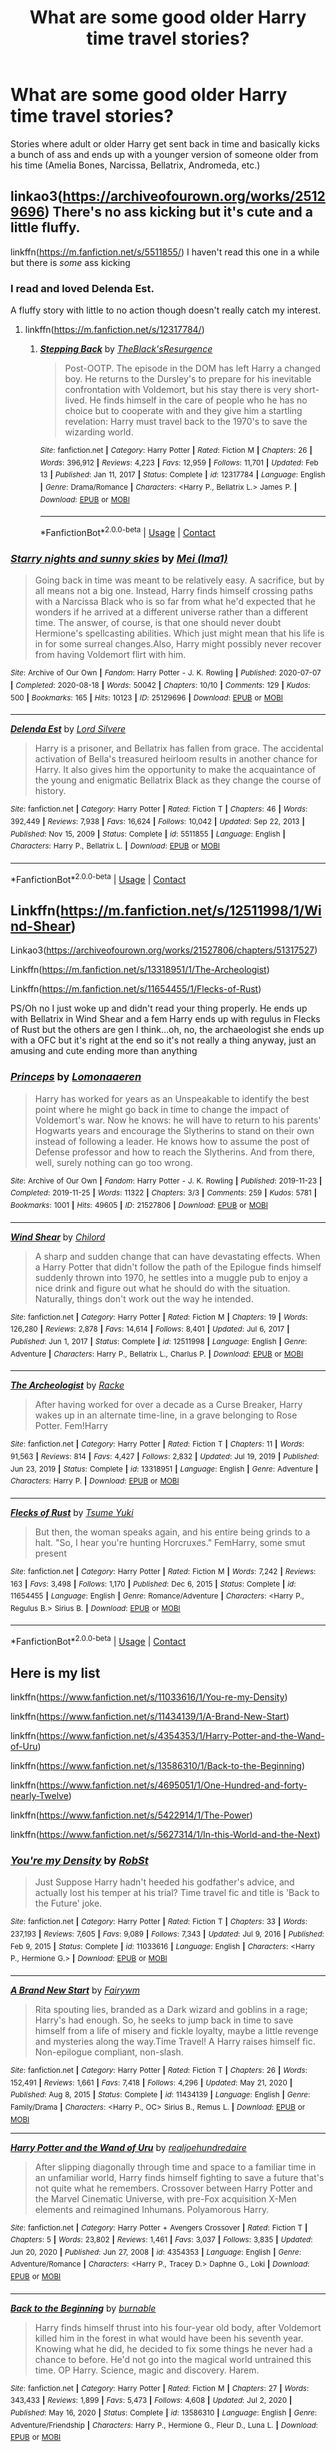 #+TITLE: What are some good older Harry time travel stories?

* What are some good older Harry time travel stories?
:PROPERTIES:
:Author: LadyLevia
:Score: 16
:DateUnix: 1620595211.0
:DateShort: 2021-May-10
:FlairText: Request
:END:
Stories where adult or older Harry get sent back in time and basically kicks a bunch of ass and ends up with a younger version of someone older from his time (Amelia Bones, Narcissa, Bellatrix, Andromeda, etc.)


** linkao3([[https://archiveofourown.org/works/25129696]]) There's no ass kicking but it's cute and a little fluffy.

linkffn([[https://m.fanfiction.net/s/5511855/]]) I haven't read this one in a while but there is /some/ ass kicking
:PROPERTIES:
:Author: sweetaznsugar
:Score: 3
:DateUnix: 1620595636.0
:DateShort: 2021-May-10
:END:

*** I read and loved Delenda Est.

A fluffy story with little to no action though doesn't really catch my interest.
:PROPERTIES:
:Author: LadyLevia
:Score: 4
:DateUnix: 1620596223.0
:DateShort: 2021-May-10
:END:

**** linkffn([[https://m.fanfiction.net/s/12317784/]])
:PROPERTIES:
:Author: sweetaznsugar
:Score: 2
:DateUnix: 1620599210.0
:DateShort: 2021-May-10
:END:

***** [[https://www.fanfiction.net/s/12317784/1/][*/Stepping Back/*]] by [[https://www.fanfiction.net/u/8024050/TheBlack-sResurgence][/TheBlack'sResurgence/]]

#+begin_quote
  Post-OOTP. The episode in the DOM has left Harry a changed boy. He returns to the Dursley's to prepare for his inevitable confrontation with Voldemort, but his stay there is very short-lived. He finds himself in the care of people who he has no choice but to cooperate with and they give him a startling revelation: Harry must travel back to the 1970's to save the wizarding world.
#+end_quote

^{/Site/:} ^{fanfiction.net} ^{*|*} ^{/Category/:} ^{Harry} ^{Potter} ^{*|*} ^{/Rated/:} ^{Fiction} ^{M} ^{*|*} ^{/Chapters/:} ^{26} ^{*|*} ^{/Words/:} ^{396,912} ^{*|*} ^{/Reviews/:} ^{4,223} ^{*|*} ^{/Favs/:} ^{12,959} ^{*|*} ^{/Follows/:} ^{11,701} ^{*|*} ^{/Updated/:} ^{Feb} ^{13} ^{*|*} ^{/Published/:} ^{Jan} ^{11,} ^{2017} ^{*|*} ^{/Status/:} ^{Complete} ^{*|*} ^{/id/:} ^{12317784} ^{*|*} ^{/Language/:} ^{English} ^{*|*} ^{/Genre/:} ^{Drama/Romance} ^{*|*} ^{/Characters/:} ^{<Harry} ^{P.,} ^{Bellatrix} ^{L.>} ^{James} ^{P.} ^{*|*} ^{/Download/:} ^{[[http://www.ff2ebook.com/old/ffn-bot/index.php?id=12317784&source=ff&filetype=epub][EPUB]]} ^{or} ^{[[http://www.ff2ebook.com/old/ffn-bot/index.php?id=12317784&source=ff&filetype=mobi][MOBI]]}

--------------

*FanfictionBot*^{2.0.0-beta} | [[https://github.com/FanfictionBot/reddit-ffn-bot/wiki/Usage][Usage]] | [[https://www.reddit.com/message/compose?to=tusing][Contact]]
:PROPERTIES:
:Author: FanfictionBot
:Score: 1
:DateUnix: 1620599231.0
:DateShort: 2021-May-10
:END:


*** [[https://archiveofourown.org/works/25129696][*/Starry nights and sunny skies/*]] by [[https://www.archiveofourown.org/users/Ima1/pseuds/Mei][/Mei (Ima1)/]]

#+begin_quote
  Going back in time was meant to be relatively easy. A sacrifice, but by all means not a big one. Instead, Harry finds himself crossing paths with a Narcissa Black who is so far from what he'd expected that he wonders if he arrived at a different universe rather than a different time. The answer, of course, is that one should never doubt Hermione's spellcasting abilities. Which just might mean that his life is in for some surreal changes.Also, Harry might possibly never recover from having Voldemort flirt with him.
#+end_quote

^{/Site/:} ^{Archive} ^{of} ^{Our} ^{Own} ^{*|*} ^{/Fandom/:} ^{Harry} ^{Potter} ^{-} ^{J.} ^{K.} ^{Rowling} ^{*|*} ^{/Published/:} ^{2020-07-07} ^{*|*} ^{/Completed/:} ^{2020-08-18} ^{*|*} ^{/Words/:} ^{50042} ^{*|*} ^{/Chapters/:} ^{10/10} ^{*|*} ^{/Comments/:} ^{129} ^{*|*} ^{/Kudos/:} ^{500} ^{*|*} ^{/Bookmarks/:} ^{165} ^{*|*} ^{/Hits/:} ^{10123} ^{*|*} ^{/ID/:} ^{25129696} ^{*|*} ^{/Download/:} ^{[[https://archiveofourown.org/downloads/25129696/Starry%20nights%20and%20sunny.epub?updated_at=1620286434][EPUB]]} ^{or} ^{[[https://archiveofourown.org/downloads/25129696/Starry%20nights%20and%20sunny.mobi?updated_at=1620286434][MOBI]]}

--------------

[[https://www.fanfiction.net/s/5511855/1/][*/Delenda Est/*]] by [[https://www.fanfiction.net/u/116880/Lord-Silvere][/Lord Silvere/]]

#+begin_quote
  Harry is a prisoner, and Bellatrix has fallen from grace. The accidental activation of Bella's treasured heirloom results in another chance for Harry. It also gives him the opportunity to make the acquaintance of the young and enigmatic Bellatrix Black as they change the course of history.
#+end_quote

^{/Site/:} ^{fanfiction.net} ^{*|*} ^{/Category/:} ^{Harry} ^{Potter} ^{*|*} ^{/Rated/:} ^{Fiction} ^{T} ^{*|*} ^{/Chapters/:} ^{46} ^{*|*} ^{/Words/:} ^{392,449} ^{*|*} ^{/Reviews/:} ^{7,938} ^{*|*} ^{/Favs/:} ^{16,624} ^{*|*} ^{/Follows/:} ^{10,042} ^{*|*} ^{/Updated/:} ^{Sep} ^{22,} ^{2013} ^{*|*} ^{/Published/:} ^{Nov} ^{15,} ^{2009} ^{*|*} ^{/Status/:} ^{Complete} ^{*|*} ^{/id/:} ^{5511855} ^{*|*} ^{/Language/:} ^{English} ^{*|*} ^{/Characters/:} ^{Harry} ^{P.,} ^{Bellatrix} ^{L.} ^{*|*} ^{/Download/:} ^{[[http://www.ff2ebook.com/old/ffn-bot/index.php?id=5511855&source=ff&filetype=epub][EPUB]]} ^{or} ^{[[http://www.ff2ebook.com/old/ffn-bot/index.php?id=5511855&source=ff&filetype=mobi][MOBI]]}

--------------

*FanfictionBot*^{2.0.0-beta} | [[https://github.com/FanfictionBot/reddit-ffn-bot/wiki/Usage][Usage]] | [[https://www.reddit.com/message/compose?to=tusing][Contact]]
:PROPERTIES:
:Author: FanfictionBot
:Score: 3
:DateUnix: 1620595657.0
:DateShort: 2021-May-10
:END:


** Linkffn([[https://m.fanfiction.net/s/12511998/1/Wind-Shear]])

Linkao3([[https://archiveofourown.org/works/21527806/chapters/51317527]])

Linkffn([[https://m.fanfiction.net/s/13318951/1/The-Archeologist]])

Linkffn([[https://m.fanfiction.net/s/11654455/1/Flecks-of-Rust]])

PS/Oh no I just woke up and didn't read your thing properly. He ends up with Bellatrix in Wind Shear and a fem Harry ends up with regulus in Flecks of Rust but the others are gen I think...oh, no, the archaeologist she ends up with a OFC but it's right at the end so it's not really a thing anyway, just an amusing and cute ending more than anything
:PROPERTIES:
:Author: karigan_g
:Score: 1
:DateUnix: 1620596961.0
:DateShort: 2021-May-10
:END:

*** [[https://archiveofourown.org/works/21527806][*/Princeps/*]] by [[https://www.archiveofourown.org/users/Lomonaaeren/pseuds/Lomonaaeren][/Lomonaaeren/]]

#+begin_quote
  Harry has worked for years as an Unspeakable to identify the best point where he might go back in time to change the impact of Voldemort's war. Now he knows: he will have to return to his parents' Hogwarts years and encourage the Slytherins to stand on their own instead of following a leader. He knows how to assume the post of Defense professor and how to reach the Slytherins. And from there, well, surely nothing can go too wrong.
#+end_quote

^{/Site/:} ^{Archive} ^{of} ^{Our} ^{Own} ^{*|*} ^{/Fandom/:} ^{Harry} ^{Potter} ^{-} ^{J.} ^{K.} ^{Rowling} ^{*|*} ^{/Published/:} ^{2019-11-23} ^{*|*} ^{/Completed/:} ^{2019-11-25} ^{*|*} ^{/Words/:} ^{11322} ^{*|*} ^{/Chapters/:} ^{3/3} ^{*|*} ^{/Comments/:} ^{259} ^{*|*} ^{/Kudos/:} ^{5781} ^{*|*} ^{/Bookmarks/:} ^{1001} ^{*|*} ^{/Hits/:} ^{49605} ^{*|*} ^{/ID/:} ^{21527806} ^{*|*} ^{/Download/:} ^{[[https://archiveofourown.org/downloads/21527806/Princeps.epub?updated_at=1619970072][EPUB]]} ^{or} ^{[[https://archiveofourown.org/downloads/21527806/Princeps.mobi?updated_at=1619970072][MOBI]]}

--------------

[[https://www.fanfiction.net/s/12511998/1/][*/Wind Shear/*]] by [[https://www.fanfiction.net/u/67673/Chilord][/Chilord/]]

#+begin_quote
  A sharp and sudden change that can have devastating effects. When a Harry Potter that didn't follow the path of the Epilogue finds himself suddenly thrown into 1970, he settles into a muggle pub to enjoy a nice drink and figure out what he should do with the situation. Naturally, things don't work out the way he intended.
#+end_quote

^{/Site/:} ^{fanfiction.net} ^{*|*} ^{/Category/:} ^{Harry} ^{Potter} ^{*|*} ^{/Rated/:} ^{Fiction} ^{M} ^{*|*} ^{/Chapters/:} ^{19} ^{*|*} ^{/Words/:} ^{126,280} ^{*|*} ^{/Reviews/:} ^{2,878} ^{*|*} ^{/Favs/:} ^{14,614} ^{*|*} ^{/Follows/:} ^{8,401} ^{*|*} ^{/Updated/:} ^{Jul} ^{6,} ^{2017} ^{*|*} ^{/Published/:} ^{Jun} ^{1,} ^{2017} ^{*|*} ^{/Status/:} ^{Complete} ^{*|*} ^{/id/:} ^{12511998} ^{*|*} ^{/Language/:} ^{English} ^{*|*} ^{/Genre/:} ^{Adventure} ^{*|*} ^{/Characters/:} ^{Harry} ^{P.,} ^{Bellatrix} ^{L.,} ^{Charlus} ^{P.} ^{*|*} ^{/Download/:} ^{[[http://www.ff2ebook.com/old/ffn-bot/index.php?id=12511998&source=ff&filetype=epub][EPUB]]} ^{or} ^{[[http://www.ff2ebook.com/old/ffn-bot/index.php?id=12511998&source=ff&filetype=mobi][MOBI]]}

--------------

[[https://www.fanfiction.net/s/13318951/1/][*/The Archeologist/*]] by [[https://www.fanfiction.net/u/1890123/Racke][/Racke/]]

#+begin_quote
  After having worked for over a decade as a Curse Breaker, Harry wakes up in an alternate time-line, in a grave belonging to Rose Potter. Fem!Harry
#+end_quote

^{/Site/:} ^{fanfiction.net} ^{*|*} ^{/Category/:} ^{Harry} ^{Potter} ^{*|*} ^{/Rated/:} ^{Fiction} ^{T} ^{*|*} ^{/Chapters/:} ^{11} ^{*|*} ^{/Words/:} ^{91,563} ^{*|*} ^{/Reviews/:} ^{814} ^{*|*} ^{/Favs/:} ^{4,427} ^{*|*} ^{/Follows/:} ^{2,832} ^{*|*} ^{/Updated/:} ^{Jul} ^{19,} ^{2019} ^{*|*} ^{/Published/:} ^{Jun} ^{23,} ^{2019} ^{*|*} ^{/Status/:} ^{Complete} ^{*|*} ^{/id/:} ^{13318951} ^{*|*} ^{/Language/:} ^{English} ^{*|*} ^{/Genre/:} ^{Adventure} ^{*|*} ^{/Characters/:} ^{Harry} ^{P.} ^{*|*} ^{/Download/:} ^{[[http://www.ff2ebook.com/old/ffn-bot/index.php?id=13318951&source=ff&filetype=epub][EPUB]]} ^{or} ^{[[http://www.ff2ebook.com/old/ffn-bot/index.php?id=13318951&source=ff&filetype=mobi][MOBI]]}

--------------

[[https://www.fanfiction.net/s/11654455/1/][*/Flecks of Rust/*]] by [[https://www.fanfiction.net/u/2221413/Tsume-Yuki][/Tsume Yuki/]]

#+begin_quote
  But then, the woman speaks again, and his entire being grinds to a halt. "So, I hear you're hunting Horcruxes." FemHarry, some smut present
#+end_quote

^{/Site/:} ^{fanfiction.net} ^{*|*} ^{/Category/:} ^{Harry} ^{Potter} ^{*|*} ^{/Rated/:} ^{Fiction} ^{M} ^{*|*} ^{/Words/:} ^{7,242} ^{*|*} ^{/Reviews/:} ^{163} ^{*|*} ^{/Favs/:} ^{3,498} ^{*|*} ^{/Follows/:} ^{1,170} ^{*|*} ^{/Published/:} ^{Dec} ^{6,} ^{2015} ^{*|*} ^{/Status/:} ^{Complete} ^{*|*} ^{/id/:} ^{11654455} ^{*|*} ^{/Language/:} ^{English} ^{*|*} ^{/Genre/:} ^{Romance/Adventure} ^{*|*} ^{/Characters/:} ^{<Harry} ^{P.,} ^{Regulus} ^{B.>} ^{Sirius} ^{B.} ^{*|*} ^{/Download/:} ^{[[http://www.ff2ebook.com/old/ffn-bot/index.php?id=11654455&source=ff&filetype=epub][EPUB]]} ^{or} ^{[[http://www.ff2ebook.com/old/ffn-bot/index.php?id=11654455&source=ff&filetype=mobi][MOBI]]}

--------------

*FanfictionBot*^{2.0.0-beta} | [[https://github.com/FanfictionBot/reddit-ffn-bot/wiki/Usage][Usage]] | [[https://www.reddit.com/message/compose?to=tusing][Contact]]
:PROPERTIES:
:Author: FanfictionBot
:Score: 2
:DateUnix: 1620596989.0
:DateShort: 2021-May-10
:END:


** Here is my list

linkffn([[https://www.fanfiction.net/s/11033616/1/You-re-my-Density]])

linkffn([[https://www.fanfiction.net/s/11434139/1/A-Brand-New-Start]])

linkffn([[https://www.fanfiction.net/s/4354353/1/Harry-Potter-and-the-Wand-of-Uru]])

linkffn([[https://www.fanfiction.net/s/13586310/1/Back-to-the-Beginning]])

linkffn([[https://www.fanfiction.net/s/4695051/1/One-Hundred-and-forty-nearly-Twelve]])

linkffn([[https://www.fanfiction.net/s/5422914/1/The-Power]])

linkffn([[https://www.fanfiction.net/s/5627314/1/In-this-World-and-the-Next]])
:PROPERTIES:
:Author: Asdrake7713
:Score: 0
:DateUnix: 1620616146.0
:DateShort: 2021-May-10
:END:

*** [[https://www.fanfiction.net/s/11033616/1/][*/You're my Density/*]] by [[https://www.fanfiction.net/u/1451358/RobSt][/RobSt/]]

#+begin_quote
  Just Suppose Harry hadn't heeded his godfather's advice, and actually lost his temper at his trial? Time travel fic and title is 'Back to the Future' joke.
#+end_quote

^{/Site/:} ^{fanfiction.net} ^{*|*} ^{/Category/:} ^{Harry} ^{Potter} ^{*|*} ^{/Rated/:} ^{Fiction} ^{T} ^{*|*} ^{/Chapters/:} ^{33} ^{*|*} ^{/Words/:} ^{237,193} ^{*|*} ^{/Reviews/:} ^{7,605} ^{*|*} ^{/Favs/:} ^{9,089} ^{*|*} ^{/Follows/:} ^{7,343} ^{*|*} ^{/Updated/:} ^{Jul} ^{9,} ^{2016} ^{*|*} ^{/Published/:} ^{Feb} ^{9,} ^{2015} ^{*|*} ^{/Status/:} ^{Complete} ^{*|*} ^{/id/:} ^{11033616} ^{*|*} ^{/Language/:} ^{English} ^{*|*} ^{/Characters/:} ^{<Harry} ^{P.,} ^{Hermione} ^{G.>} ^{*|*} ^{/Download/:} ^{[[http://www.ff2ebook.com/old/ffn-bot/index.php?id=11033616&source=ff&filetype=epub][EPUB]]} ^{or} ^{[[http://www.ff2ebook.com/old/ffn-bot/index.php?id=11033616&source=ff&filetype=mobi][MOBI]]}

--------------

[[https://www.fanfiction.net/s/11434139/1/][*/A Brand New Start/*]] by [[https://www.fanfiction.net/u/972483/Fairywm][/Fairywm/]]

#+begin_quote
  Rita spouting lies, branded as a Dark wizard and goblins in a rage; Harry's had enough. So, he seeks to jump back in time to save himself from a life of misery and fickle loyalty, maybe a little revenge and mysteries along the way.Time Travel! A Harry raises himself fic. Non-epilogue compliant, non-slash.
#+end_quote

^{/Site/:} ^{fanfiction.net} ^{*|*} ^{/Category/:} ^{Harry} ^{Potter} ^{*|*} ^{/Rated/:} ^{Fiction} ^{T} ^{*|*} ^{/Chapters/:} ^{26} ^{*|*} ^{/Words/:} ^{152,491} ^{*|*} ^{/Reviews/:} ^{1,661} ^{*|*} ^{/Favs/:} ^{7,418} ^{*|*} ^{/Follows/:} ^{4,296} ^{*|*} ^{/Updated/:} ^{May} ^{21,} ^{2020} ^{*|*} ^{/Published/:} ^{Aug} ^{8,} ^{2015} ^{*|*} ^{/Status/:} ^{Complete} ^{*|*} ^{/id/:} ^{11434139} ^{*|*} ^{/Language/:} ^{English} ^{*|*} ^{/Genre/:} ^{Family/Drama} ^{*|*} ^{/Characters/:} ^{<Harry} ^{P.,} ^{OC>} ^{Sirius} ^{B.,} ^{Remus} ^{L.} ^{*|*} ^{/Download/:} ^{[[http://www.ff2ebook.com/old/ffn-bot/index.php?id=11434139&source=ff&filetype=epub][EPUB]]} ^{or} ^{[[http://www.ff2ebook.com/old/ffn-bot/index.php?id=11434139&source=ff&filetype=mobi][MOBI]]}

--------------

[[https://www.fanfiction.net/s/4354353/1/][*/Harry Potter and the Wand of Uru/*]] by [[https://www.fanfiction.net/u/237207/realjoehundredaire][/realjoehundredaire/]]

#+begin_quote
  After slipping diagonally through time and space to a familiar time in an unfamiliar world, Harry finds himself fighting to save a future that's not quite what he remembers. Crossover between Harry Potter and the Marvel Cinematic Universe, with pre-Fox acquisition X-Men elements and reimagined Inhumans. Polyamorous Harry.
#+end_quote

^{/Site/:} ^{fanfiction.net} ^{*|*} ^{/Category/:} ^{Harry} ^{Potter} ^{+} ^{Avengers} ^{Crossover} ^{*|*} ^{/Rated/:} ^{Fiction} ^{T} ^{*|*} ^{/Chapters/:} ^{5} ^{*|*} ^{/Words/:} ^{23,802} ^{*|*} ^{/Reviews/:} ^{1,461} ^{*|*} ^{/Favs/:} ^{3,037} ^{*|*} ^{/Follows/:} ^{3,835} ^{*|*} ^{/Updated/:} ^{Jun} ^{20,} ^{2020} ^{*|*} ^{/Published/:} ^{Jun} ^{27,} ^{2008} ^{*|*} ^{/id/:} ^{4354353} ^{*|*} ^{/Language/:} ^{English} ^{*|*} ^{/Genre/:} ^{Adventure/Romance} ^{*|*} ^{/Characters/:} ^{<Harry} ^{P.,} ^{Tracey} ^{D.>} ^{Daphne} ^{G.,} ^{Loki} ^{*|*} ^{/Download/:} ^{[[http://www.ff2ebook.com/old/ffn-bot/index.php?id=4354353&source=ff&filetype=epub][EPUB]]} ^{or} ^{[[http://www.ff2ebook.com/old/ffn-bot/index.php?id=4354353&source=ff&filetype=mobi][MOBI]]}

--------------

[[https://www.fanfiction.net/s/13586310/1/][*/Back to the Beginning/*]] by [[https://www.fanfiction.net/u/2906207/burnable][/burnable/]]

#+begin_quote
  Harry finds himself thrust into his four-year old body, after Voldemort killed him in the forest in what would have been his seventh year. Knowing what he did, he decided to fix some things he never had a chance to before. He'd not go into the magical world untrained this time. OP Harry. Science, magic and discovery. Harem.
#+end_quote

^{/Site/:} ^{fanfiction.net} ^{*|*} ^{/Category/:} ^{Harry} ^{Potter} ^{*|*} ^{/Rated/:} ^{Fiction} ^{M} ^{*|*} ^{/Chapters/:} ^{27} ^{*|*} ^{/Words/:} ^{343,433} ^{*|*} ^{/Reviews/:} ^{1,899} ^{*|*} ^{/Favs/:} ^{5,473} ^{*|*} ^{/Follows/:} ^{4,608} ^{*|*} ^{/Updated/:} ^{Jul} ^{2,} ^{2020} ^{*|*} ^{/Published/:} ^{May} ^{16,} ^{2020} ^{*|*} ^{/Status/:} ^{Complete} ^{*|*} ^{/id/:} ^{13586310} ^{*|*} ^{/Language/:} ^{English} ^{*|*} ^{/Genre/:} ^{Adventure/Friendship} ^{*|*} ^{/Characters/:} ^{Harry} ^{P.,} ^{Hermione} ^{G.,} ^{Fleur} ^{D.,} ^{Luna} ^{L.} ^{*|*} ^{/Download/:} ^{[[http://www.ff2ebook.com/old/ffn-bot/index.php?id=13586310&source=ff&filetype=epub][EPUB]]} ^{or} ^{[[http://www.ff2ebook.com/old/ffn-bot/index.php?id=13586310&source=ff&filetype=mobi][MOBI]]}

--------------

[[https://www.fanfiction.net/s/4695051/1/][*/One Hundred and forty nearly Twelve/*]] by [[https://www.fanfiction.net/u/1082315/broomstick-flyer][/broomstick flyer/]]

#+begin_quote
  My answer to Merlins challenge when he was writing Time Again, so this is my Harry back in time story, it is H/Hr all the way as during an accident 142 year old Harry goes back in time to become Eleven once again.
#+end_quote

^{/Site/:} ^{fanfiction.net} ^{*|*} ^{/Category/:} ^{Harry} ^{Potter} ^{*|*} ^{/Rated/:} ^{Fiction} ^{T} ^{*|*} ^{/Chapters/:} ^{29} ^{*|*} ^{/Words/:} ^{73,767} ^{*|*} ^{/Reviews/:} ^{1,277} ^{*|*} ^{/Favs/:} ^{3,704} ^{*|*} ^{/Follows/:} ^{1,575} ^{*|*} ^{/Updated/:} ^{Jan} ^{11,} ^{2009} ^{*|*} ^{/Published/:} ^{Dec} ^{4,} ^{2008} ^{*|*} ^{/Status/:} ^{Complete} ^{*|*} ^{/id/:} ^{4695051} ^{*|*} ^{/Language/:} ^{English} ^{*|*} ^{/Genre/:} ^{Romance} ^{*|*} ^{/Characters/:} ^{Harry} ^{P.,} ^{Hermione} ^{G.} ^{*|*} ^{/Download/:} ^{[[http://www.ff2ebook.com/old/ffn-bot/index.php?id=4695051&source=ff&filetype=epub][EPUB]]} ^{or} ^{[[http://www.ff2ebook.com/old/ffn-bot/index.php?id=4695051&source=ff&filetype=mobi][MOBI]]}

--------------

[[https://www.fanfiction.net/s/5422914/1/][*/The Power/*]] by [[https://www.fanfiction.net/u/851590/twilliams1797][/twilliams1797/]]

#+begin_quote
  The Power they do not use Harry realizes that there is more than one way to do things, and that there are ways around a problem that the Wizarding world has ignored H/Hr - summary edit 11-17-2013 short version: Harry and Hermione with the advice of their friend Luna tread a path towards the best possible future.
#+end_quote

^{/Site/:} ^{fanfiction.net} ^{*|*} ^{/Category/:} ^{Harry} ^{Potter} ^{*|*} ^{/Rated/:} ^{Fiction} ^{T} ^{*|*} ^{/Chapters/:} ^{29} ^{*|*} ^{/Words/:} ^{256,026} ^{*|*} ^{/Reviews/:} ^{1,069} ^{*|*} ^{/Favs/:} ^{2,271} ^{*|*} ^{/Follows/:} ^{1,815} ^{*|*} ^{/Updated/:} ^{Apr} ^{29,} ^{2012} ^{*|*} ^{/Published/:} ^{Oct} ^{5,} ^{2009} ^{*|*} ^{/Status/:} ^{Complete} ^{*|*} ^{/id/:} ^{5422914} ^{*|*} ^{/Language/:} ^{English} ^{*|*} ^{/Genre/:} ^{Romance/Adventure} ^{*|*} ^{/Characters/:} ^{<Harry} ^{P.,} ^{Hermione} ^{G.>} ^{Luna} ^{L.} ^{*|*} ^{/Download/:} ^{[[http://www.ff2ebook.com/old/ffn-bot/index.php?id=5422914&source=ff&filetype=epub][EPUB]]} ^{or} ^{[[http://www.ff2ebook.com/old/ffn-bot/index.php?id=5422914&source=ff&filetype=mobi][MOBI]]}

--------------

[[https://www.fanfiction.net/s/5627314/1/][*/In this World and the Next/*]] by [[https://www.fanfiction.net/u/1451358/RobSt][/RobSt/]]

#+begin_quote
  Not for Weasley fans, dark beginning and rating is for safety. A Re-do with payback on the menu H/Hr Complete
#+end_quote

^{/Site/:} ^{fanfiction.net} ^{*|*} ^{/Category/:} ^{Harry} ^{Potter} ^{*|*} ^{/Rated/:} ^{Fiction} ^{T} ^{*|*} ^{/Chapters/:} ^{26} ^{*|*} ^{/Words/:} ^{164,711} ^{*|*} ^{/Reviews/:} ^{5,547} ^{*|*} ^{/Favs/:} ^{13,871} ^{*|*} ^{/Follows/:} ^{6,030} ^{*|*} ^{/Updated/:} ^{Sep} ^{29,} ^{2010} ^{*|*} ^{/Published/:} ^{Dec} ^{31,} ^{2009} ^{*|*} ^{/Status/:} ^{Complete} ^{*|*} ^{/id/:} ^{5627314} ^{*|*} ^{/Language/:} ^{English} ^{*|*} ^{/Characters/:} ^{<Harry} ^{P.,} ^{Hermione} ^{G.>} ^{*|*} ^{/Download/:} ^{[[http://www.ff2ebook.com/old/ffn-bot/index.php?id=5627314&source=ff&filetype=epub][EPUB]]} ^{or} ^{[[http://www.ff2ebook.com/old/ffn-bot/index.php?id=5627314&source=ff&filetype=mobi][MOBI]]}

--------------

*FanfictionBot*^{2.0.0-beta} | [[https://github.com/FanfictionBot/reddit-ffn-bot/wiki/Usage][Usage]] | [[https://www.reddit.com/message/compose?to=tusing][Contact]]
:PROPERTIES:
:Author: FanfictionBot
:Score: 1
:DateUnix: 1620616233.0
:DateShort: 2021-May-10
:END:
